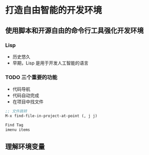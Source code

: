 * 打造自由智能的开发环境
** 使用脚本和开源自由的命令行工具强化开发环境
*** Lisp
    - 历史悠久
    - 早期，Lisp 是用于开发人工智能的语言
*** TODO 三个重要的功能
    - 代码导航
    - 代码自动完成
    - 在项目中找文件
#+BEGIN_SRC lisp
;; 文件跳转
M-x find-file-in-project-at-point (, j j)

Find Tag
imenu items
#+END_SRC
** 理解环境变量
